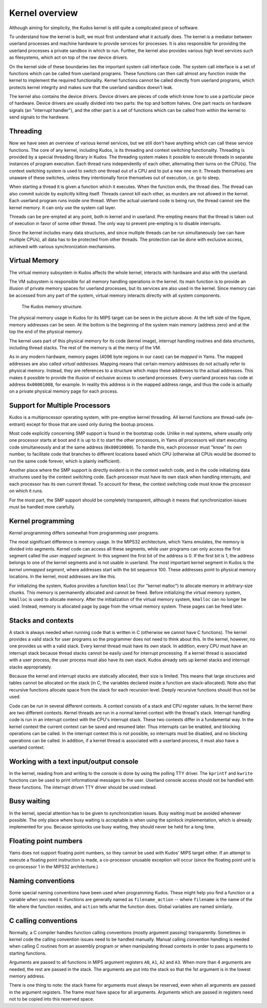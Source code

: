 Kernel overview
===============
.. _kernel-overview:

Although aiming for simplicity, the Kudos kernel is still quite a complicated
piece of software.

To understand how the kernel is built, we must first understand what it actually
does.  The kernel is a mediator between userland processes and machine hardware
to provide services for processes.  It is also responsible for providing the
userland processes a private sandbox in which to run.  Further, the kernel also
provides various high level services such as filesystems, which act on top of
the raw device drivers.

On the kernel side of these boundaries lies the important system call interface
code.  The system call interface is a set of functions which can be called from
userland programs.  These functions can then call almost any function inside the
kernel to implement the required functionality.  Kernel functions cannot be
called directly from userland programs, which protects kernel integrity and
makes sure that the userland sandbox doesn't leak.

The kernel also contains the device drivers.  Device drivers are pieces of code
which know how to use a particular piece of hardware.  Device drivers are
usually divided into two parts: the top and bottom halves.  One part reacts on
hardware signals (an "interrupt handler"), and the other part is a set of
functions which can be called from within the kernel to send signals to the
hardware.


Threading
---------

Now we have seen an overview of various kernel services, but we still don't have
anything which can call these service functions.  The core of any kernel,
including Kudos, is its threading and context switching functionality.
Threading is provided by a special threading library in Kudos.  The threading
system makes it possible to execute threads in separate instances of program
execution.  Each thread runs independently of each other, alternating their
turns on the CPU(s).  The context switching system is used to switch one thread
out of a CPU and to put a new one on it.  Threads themselves are unaware of
these switches, unless they intentionally force themselves out of execution,
i.e. go to sleep.

When starting a thread it is given a function which it executes.  When the
function ends, the thread dies.  The thread can also commit suicide by
explicitly killing itself.  Threads cannot kill each other, as murders are not
allowed in the kernel.  Each userland program runs inside one thread.  When the
actual userland code is being run, the thread cannot see the kernel memory.  It
can only use the system call layer.

Threads can be pre-empted at any point, both in kernel and in userland.
Pre-empting means that the thread is taken out of execution in favor of some
other thread.  The only way to prevent pre-empting is to disable interrupts.

Since the kernel includes many data structures, and since multiple threads can
be run simultaneously (we can have multiple CPUs), all data has to be protected
from other threads.  The protection can be done with exclusive access, achieved
with various synchronization mechanisms.


Virtual Memory
--------------

The virtual memory subsystem in Kudos affects the whole kernel, interacts with
hardware and also with the userland.

The VM subsystem is responsible for all memory handling operations in the
kernel.  Its main function is to provide an illusion of private memory spaces
for userland processes, but its services are also used in the kernel.  Since
memory can be accessed from any part of the system, virtual memory interacts
directly with all system components.

.. figure:: kudos-memory.png

   The Kudos memory structure.

The physical memory usage in Kudos for its MIPS target can be seen in the
picture above.  At the left side of the figure, memory addresses can be seen.
At the bottom is the beginning of the system main memory (address zero) and at
the top the end of the physical memory.

The kernel uses part of this physical memory for its code (kernel image),
interrupt handling routines and data structures, including thread stacks. The
rest of the memory is at the mercy of the VM.

As in any modern hardware, memory pages (4096 byte regions in our case) can be
*mapped* in Yams.  The mapped addresses are also called *virtual addresses*.
Mapping means that certain memory addresses do not actually refer to physical
memory.  Instead, they are references to a structure which *maps* these
addresses to the actual addresses.  This makes it possible to provide the
illusion of exclusive access to userland processes.  Every userland process has
code at address ``0x00001008``, for example.  In reality this address is in the
mapped address range, and thus the code is actually on a private physical memory
page for each process.


Support for Multiple Processors
-------------------------------

Kudos is a multiprocessor operating system, with pre-emptive
kernel threading. All kernel functions are thread-safe (re-entrant)
except for those that are used only during the bootup process.

Most code explicitly concerning SMP support is found in the bootstrap code.
Unlike in real systems, where usually only one processor starts at boot and it
is up to it to start the other processors, in Yams *all* processors will start
executing code simultaneously and at the same address (``0x80010000``).  To
handle this, each processor must "know" its own number, to facilitate code that
branches to different locations based which CPU (otherwise all CPUs would be
doomed to run the same code forever, which is plainly inefficient).

Another place where the SMP support is directly evident is in the context switch
code, and in the code initializing data structures used by the context switching
code.  Each processor must have its own stack when handling interrupts, and each
processor has its own current thread.  To account for these, the context
switching code must know the processor on which it runs.

For the most part, the SMP support should be completely transparent, although it
means that synchronization issues must be handled more carefully.


Kernel programming
------------------

Kernel programming differs somewhat from programming user programs.

The most significant difference is memory usage.  In the MIPS32 architecture,
which Yams emulates, the memory is divided into segments.  Kernel code can
access all these segments, while user programs can only access the first segment
called the *user mapped segment*.  In this segment the first bit of the address
is 0.  If the first bit is 1, the address belongs to one of the kernel segments
and is not usable in userland.  The most important kernel segment in Kudos is
the *kernel unmapped segment*, where addresses start with the bit sequence 100.
These addresses point to physical memory locations.  In the kernel, most
addresses are like this.

For initializing the system, Kudos provides a function ``kmalloc`` (for "kernel
malloc") to allocate memory in arbitrary-size chunks.  This memory is
permanently allocated and cannot be freed.  Before initializing the virtual
memory system, ``kmalloc`` is used to allocate memory.  After the initialization
of the virtual memory system, ``kmalloc`` can no longer be used.  Instead,
memory is allocated page by page from the virtual memory system.  These pages
can be freed later.


Stacks and contexts
-------------------

A stack is always needed when running code that is written in C (otherwise we
cannot have C functions).  The kernel provides a valid stack for user programs
so the programmer does not need to think about this.  In the kernel, however, no
one provides us with a valid stack.  Every kernel thread must have its own
stack.  In addition, every CPU must have an interrupt stack because thread
stacks cannot be easily used for interrupt processing.  If a kernel thread is
associated with a user process, the user process must also have its own stack.
Kudos already sets up kernel stacks and interrupt stacks appropriately.

Because the kernel and interrupt stacks are statically allocated, their size is
limited. This means that large structures and tables cannot be allocated on the
stack (in C, the variables declared inside a function are stack-allocated).
Note also that recursive functions allocate space from the stack for each
recursion level. Deeply recursive functions should thus not be used.

Code can be run in several different contexts.  A context consists of a stack
and CPU register values.  In the kernel there are two different contexts.
Kernel threads are run in a normal kernel context with the thread's stack.
Interrupt handling code is run in an interrupt context with the CPU's interrupt
stack.  These two contexts differ in a fundamental way.  In the kernel context
the current context can be saved and resumed later.  Thus interrupts can be
enabled, and blocking operations can be called.  In the interrupt context this
is not possible, so interrupts must be disabled, and no blocking operations can
be called.  In addition, if a kernel thread is associated with a userland
process, it must also have a userland context.


Working with a text input/output console
----------------------------------------

In the kernel, reading from and writing to the console is done by using the
polling TTY driver.  The ``kprintf`` and ``kwrite`` functions can be used to
print informational messages to the user.  Userland console access should not be
handled with these functions.  The interrupt driven TTY driver should be used
instead.


Busy waiting
------------

In the kernel, special attention has to be given to synchronization issues.
Busy waiting must be avoided whenever possible.  The only place where busy
waiting is acceptable is when using the spinlock implementation, which is
already implemented for you.  Because spinlocks use busy waiting, they should
never be held for a long time.


Floating point numbers
----------------------

Yams does not support floating point numbers, so they cannot be used with Kudos'
MIPS target either.  If an attempt to execute a floating point instruction is
made, a co-processor unusable exception will occur (since the floating point
unit is co-processor 1 in the MIPS32 architecture.)


Naming conventions
------------------

Some special naming conventions have been used when programming Kudos.  These
might help you find a function or a variable when you need it.  Functions are
generally named as ``filename_action`` -- where ``filename`` is the name of the
file where the function resides, and ``action`` tells what the function does.
Global variables are named similarly.


C calling conventions
---------------------

Normally, a C compiler handles function calling conventions (mostly argument
passing) transparently.  Sometimes in kernel code the calling convention issues
need to be handled manually.  Manual calling convention handling is needed when
calling C routines from an assembly program or when manipulating thread contexts
in order to pass arguments to starting functions.

Arguments are passed to all functions in MIPS argument registers ``A0``, ``A1``,
``A2`` and ``A3``.  When more than 4 arguments are needed, the rest are passed
in the stack.  The arguments are put into the stack so that the 1st argument is
in the lowest memory address.

There is one thing to note: the stack frame for arguments must always be
reserved, even when all arguments are passed in the argument registers. The
frame must have space for all arguments.  Arguments which are passed in registers
need not to be copied into this reserved space.
